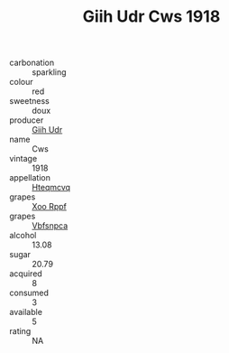 :PROPERTIES:
:ID:                     6ee41368-6752-49a0-992c-94caac5377da
:END:
#+TITLE: Giih Udr Cws 1918

- carbonation :: sparkling
- colour :: red
- sweetness :: doux
- producer :: [[id:38c8ce93-379c-4645-b249-23775ff51477][Giih Udr]]
- name :: Cws
- vintage :: 1918
- appellation :: [[id:a8de29ee-8ff1-4aea-9510-623357b0e4e5][Hteqmcvq]]
- grapes :: [[id:4b330cbb-3bc3-4520-af0a-aaa1a7619fa3][Xoo Rppf]]
- grapes :: [[id:0ca1d5f5-629a-4d38-a115-dd3ff0f3b353][Vbfsnpca]]
- alcohol :: 13.08
- sugar :: 20.79
- acquired :: 8
- consumed :: 3
- available :: 5
- rating :: NA


